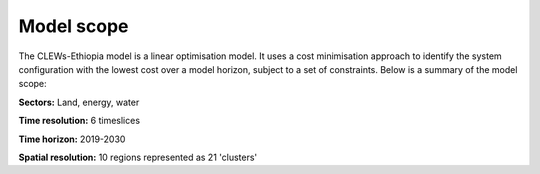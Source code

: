 ===========
Model scope
===========

The CLEWs-Ethiopia model is a linear optimisation model. 
It uses a cost minimisation approach to identify the system configuration 
with the lowest cost over a model horizon, subject to a set of constraints.
Below is a summary of the model scope:


**Sectors:** Land, energy, water

**Time resolution:** 6 timeslices

**Time horizon:** 2019-2030 

**Spatial resolution:** 10 regions represented as 21 'clusters'
